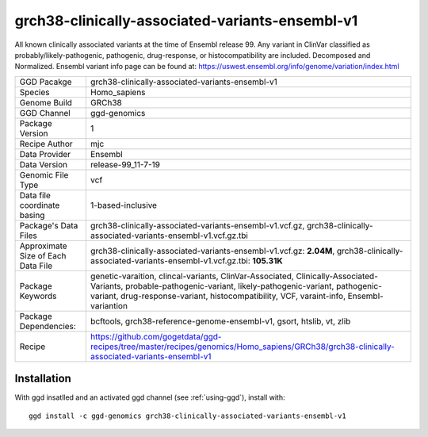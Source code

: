 .. _`grch38-clinically-associated-variants-ensembl-v1`:

grch38-clinically-associated-variants-ensembl-v1
================================================

|downloads|

All known clinically associated variants at the time of Ensembl release 99. Any variant in ClinVar classified as probably/likely-pathogenic, pathogenic, drug-response, or histocompatibility are included. Decomposed and Normalized. Ensembl variant info page can be found at: https://uswest.ensembl.org/info/genome/variation/index.html

================================== ====================================
GGD Pacakge                        grch38-clinically-associated-variants-ensembl-v1 
Species                            Homo_sapiens
Genome Build                       GRCh38
GGD Channel                        ggd-genomics
Package Version                    1
Recipe Author                      mjc 
Data Provider                      Ensembl
Data Version                       release-99_11-7-19
Genomic File Type                  vcf
Data file coordinate basing        1-based-inclusive
Package's Data Files               grch38-clinically-associated-variants-ensembl-v1.vcf.gz, grch38-clinically-associated-variants-ensembl-v1.vcf.gz.tbi
Approximate Size of Each Data File grch38-clinically-associated-variants-ensembl-v1.vcf.gz: **2.04M**, grch38-clinically-associated-variants-ensembl-v1.vcf.gz.tbi: **105.31K**
Package Keywords                   genetic-varaition, clincal-variants, ClinVar-Associated, Clinically-Associated-Variants, probable-pathogenic-variant, likely-pathogenic-variant, pathogenic-variant, drug-response-variant, histocompatibility, VCF, varaint-info, Ensembl-variantion
Package Dependencies:              bcftools, grch38-reference-genome-ensembl-v1, gsort, htslib, vt, zlib
Recipe                             https://github.com/gogetdata/ggd-recipes/tree/master/recipes/genomics/Homo_sapiens/GRCh38/grch38-clinically-associated-variants-ensembl-v1
================================== ====================================



Installation
------------

.. highlight: bash

With ggd insatlled and an activated ggd channel (see :ref:`using-ggd`), install with::

   ggd install -c ggd-genomics grch38-clinically-associated-variants-ensembl-v1

.. |downloads| image:: https://anaconda.org/ggd-genomics/grch38-clinically-associated-variants-ensembl-v1/badges/downloads.svg
               :target: https://anaconda.org/ggd-genomics/grch38-clinically-associated-variants-ensembl-v1